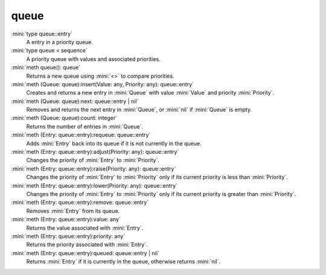 queue
=====

:mini:`type queue::entry`
   A entry in a priority queue.


:mini:`type queue < sequence`
   A priority queue with values and associated priorities.


:mini:`meth queue(): queue`
   Returns a new queue using :mini:`<>` to compare priorities.


:mini:`meth (Queue: queue):insert(Value: any, Priority: any): queue::entry`
   Creates and returns a new entry in :mini:`Queue` with value :mini:`Value` and priority :mini:`Priority`.


:mini:`meth (Queue: queue):next: queue::entry | nil`
   Removes and returns the next entry in :mini:`Queue`,  or :mini:`nil` if :mini:`Queue` is empty.


:mini:`meth (Queue: queue):count: integer`
   Returns the number of entries in :mini:`Queue`.


:mini:`meth (Entry: queue::entry):requeue: queue::entry`
   Adds :mini:`Entry` back into its queue if it is not currently in the queue.


:mini:`meth (Entry: queue::entry):adjust(Priority: any): queue::entry`
   Changes the priority of :mini:`Entry` to :mini:`Priority`.


:mini:`meth (Entry: queue::entry):raise(Priority: any): queue::entry`
   Changes the priority of :mini:`Entry` to :mini:`Priority` only if its current priority is less than :mini:`Priority`.


:mini:`meth (Entry: queue::entry):lower(Priority: any): queue::entry`
   Changes the priority of :mini:`Entry` to :mini:`Priority` only if its current priority is greater than :mini:`Priority`.


:mini:`meth (Entry: queue::entry):remove: queue::entry`
   Removes :mini:`Entry` from its queue.


:mini:`meth (Entry: queue::entry):value: any`
   Returns the value associated with :mini:`Entry`.


:mini:`meth (Entry: queue::entry):priority: any`
   Returns the priority associated with :mini:`Entry`.


:mini:`meth (Entry: queue::entry):queued: queue::entry | nil`
   Returns :mini:`Entry` if it is currently in the queue,  otherwise returns :mini:`nil`.


